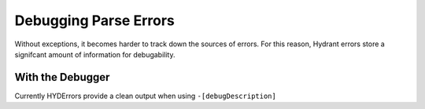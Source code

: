 ======================
Debugging Parse Errors
======================

Without exceptions, it becomes harder to track down the sources of errors. For
this reason, Hydrant errors store a signifcant amount of information for
debugability.

With the Debugger
=================

Currently HYDErrors provide a clean output when using ``-[debugDescription]``

